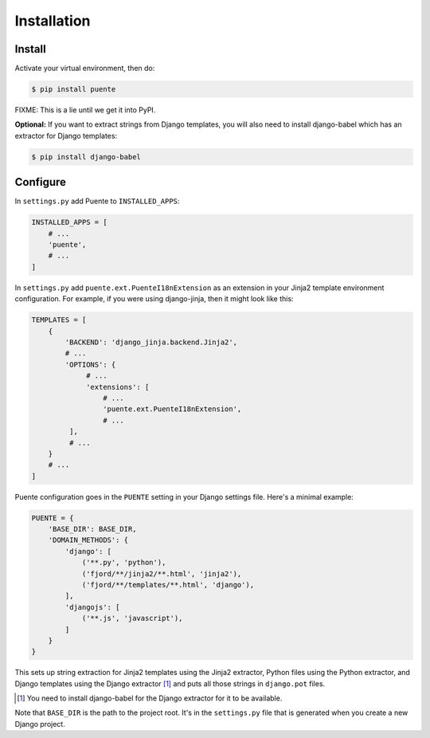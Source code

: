 ============
Installation
============

Install
=======

Activate your virtual environment, then do:

.. code-block:: bash

  $ pip install puente

FIXME: This is a lie until we get it into PyPI.

**Optional:** If you want to extract strings from Django templates, you will
also need to install django-babel which has an extractor for Django templates:

.. code-block:: bash

   $ pip install django-babel


Configure
=========

In ``settings.py`` add Puente to ``INSTALLED_APPS``:

.. code-block:: python

   INSTALLED_APPS = [
       # ...
       'puente',
       # ...
   ]


In ``settings.py`` add ``puente.ext.PuenteI18nExtension`` as an extension
in your Jinja2 template environment configuration. For example, if you were
using django-jinja, then it might look like this:

.. code-block:: python

   TEMPLATES = [
       {
           'BACKEND': 'django_jinja.backend.Jinja2',
           # ...
           'OPTIONS': {
                # ...
                'extensions': [
                    # ...
                    'puente.ext.PuenteI18nExtension',
                    # ...
            ],
            # ...
       }
       # ...
   ]


Puente configuration goes in the ``PUENTE`` setting in your Django settings
file. Here's a minimal example:

.. code-block:: python

   PUENTE = {
       'BASE_DIR': BASE_DIR,
       'DOMAIN_METHODS': {
           'django': [
               ('**.py', 'python'),
               ('fjord/**/jinja2/**.html', 'jinja2'),
               ('fjord/**/templates/**.html', 'django'),
           ],
           'djangojs': [
               ('**.js', 'javascript'),
           ]
       }
   }


This sets up string extraction for Jinja2 templates using the Jinja2 extractor,
Python files using the Python extractor, and Django templates using the Django
extractor [#]_ and puts all those strings in ``django.pot`` files.

.. [#] You need to install django-babel for the Django extractor for it to be
   available.

Note that ``BASE_DIR`` is the path to the project root. It's in the
``settings.py`` file that is generated when you create a new Django project.


.. py:data:: BASE_DIR

   :type: String
   :default: None
   :required: Yes


   This is the absolute path to the root directory which has ``locale/`` in it.
   In most cases, it's probably fine to set it to ``BASE_DIR`` which is in the
   ``settings.py`` file that Django generates when you create a new project.

   For example::

       /home/willkg/
          - fjord/         <-- BASE_DIR
            - .git/
            - locale/
            - fjord/
              - code!!!
            - manage.py


.. py:data:: DOMAIN_METHODS

   :type: Dict of string to list of (string, string) tuples
   :default: None
   :required: Yes


   Dict of domain name to list of (file matcher, extractor) tuples.

   A domain name here is the name that's used to name the ``.pot`` and ``.po``
   files. For example, if the domain was "django", then the resulting files
   would be ``django.pot`` and ``django.po``.

   The file matcher uses ``*`` and ``**`` glob patterns.

   The only valid domains are ``django`` and ``djangojs``.

   Valid extractors include:

   * ``python`` for Python files (Babel)
   * ``javascript`` for Javascript files (Babel)
   * ``ignore`` for files to ignore to alleviate difficulties in file matching
     (Babel)
   * ``jinja2`` for Jinja2 templates (Jinja2)
   * ``django`` for django templates (django-babel) [#]_

   .. [#] You need to install django-babel for the Django extractor for it to be
      available.

   You can use extractors provided by other libraries, too. You can also write
   your own extractors and use a dotted path to the extraction function.

   Example of ``DOMAIN_METHODS``:

   .. code-block:: python

      PUENTE = {
          'DOMAIN_METHODS': {
              'django': [
                  ('fjord/**/jinja2/**.html', 'jinja2'),
                  ('**.py', 'python')
                  ('fjord/**/templates/**.html', 'django'),
              ],
              'djangojs': [
                  ('**.js', 'javascript'),
              ]
          }
      }


.. py:data:: KEYWORDS

   :type: Dict of keyword to Babel magic
   :default: Common gettext indicators
   :required: No

   Babel has keywords:

   https://github.com/python-babel/babel/blob/5116c167/babel/messages/extract.py#L31

   Puente adds ``'_lazy': None`` to that.

   Babel uses the keywords to know what strings to extract and how to extract
   them.

   There's a ``puente.utils.generate_keywords`` function to make it easier to
   get all the defaults plus the ones you want:

   .. code-block:: python

      from puente.utils import generate_keywords

      PUENTE = {
          'KEYWORDS': generate_keywords({'foo': None})
      }


.. py:data:: COMMENT_TAGS

   :type: List of strings
   :default: ``['L10n:', 'L10N:', 'l10n:', 'l10N:']``
   :required: No

   The list of prefixes that denote a comment tag intended for the translator.

   For example, if you had code like this:

   .. code-block:: python

      # l10n: This is a menu name.
      menu_name = _('File')


   Then the comment will get extracted as a translator comment.


.. py:data:: JINJA2_CONFIG

   :type: Dict
   :default: Complicated...
   :required: Possibly

   This is the configuration that the extractor uses to build a Jinja2
   environment in which to parse the template. If this doesn't match the
   environment that your Jinja2 templates are executing in, then you could have
   problems.

   It could have the following things in it depending on how you've configured
   your Django Jinja2 template engine:

   * ``autoescape``: ``True`` or ``False``
   * ``newstyle_gettext``: ``True`` or ``False``
   * ``undefined``: the undefined class to use
   * ``extensions`` list of extensions you're using

   .. Note::

      If you're using django-jinja, then Puente will extract this information
      from the first template handler that uses the
      ``django_jinja.backend.Jinja2`` backend. If that works for you, then you
      don't need to set this.

   Example:

   .. code-block:: python

      PUENTE = {
          'JINJA2_CONFIG`: {
              'autoescape': True,
              'newstyle_gettext': True,
              'extensions': [
                  'jinja2.ext.do',
                  'jinja2.ext.loopcontrols',
                  'jinja2.ext.with_',
                  'jinja2.ext.autoescape',
                  'django_jinja.builtins.extensions.CsrfExtension',
                  'django_jinja.builtins.extensions.StaticFilesExtension',
                  'django_jinja.builtins.extensions.DjangoFiltersExtension',
                  'puente.ext.PuenteI18nExtension',
              ]
          }
      }
